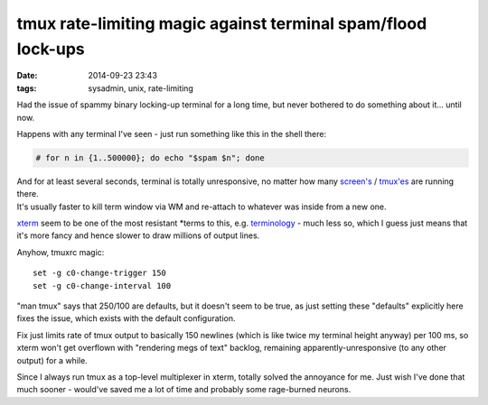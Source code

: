 tmux rate-limiting magic against terminal spam/flood lock-ups
#############################################################

:date: 2014-09-23 23:43
:tags: sysadmin, unix, rate-limiting


Had the issue of spammy binary locking-up terminal for a long time, but never
bothered to do something about it... until now.

Happens with any terminal I've seen - just run something like this in the shell
there:

.. code-block:: console

  # for n in {1..500000}; do echo "$spam $n"; done

| And for at least several seconds, terminal is totally unresponsive, no matter
  how many `screen's`_ / `tmux'es`_ are running there.
| It's usually faster to kill term window via WM and re-attach to whatever was
  inside from a new one.

xterm_ seem to be one of the most resistant \*terms to this, e.g. terminology_ -
much less so, which I guess just means that it's more fancy and hence slower to
draw millions of output lines.

Anyhow, tmuxrc magic::

  set -g c0-change-trigger 150
  set -g c0-change-interval 100

"man tmux" says that 250/100 are defaults, but it doesn't seem to be true, as
just setting these "defaults" explicitly here fixes the issue, which exists with
the default configuration.

Fix just limits rate of tmux output to basically 150 newlines (which is like
twice my terminal height anyway) per 100 ms, so xterm won't get overflown with
"rendering megs of text" backlog, remaining apparently-unresponsive (to any
other output) for a while.

Since I always run tmux as a top-level multiplexer in xterm, totally solved the
annoyance for me.
Just wish I've done that much sooner - would've saved me a lot of time and
probably some rage-burned neurons.


.. _screen's: https://www.gnu.org/software/screen/
.. _tmux'es: http://tmux.sourceforge.net/
.. _xterm: http://invisible-island.net/xterm/
.. _terminology: http://www.enlightenment.org/p.php?p=about/terminology
